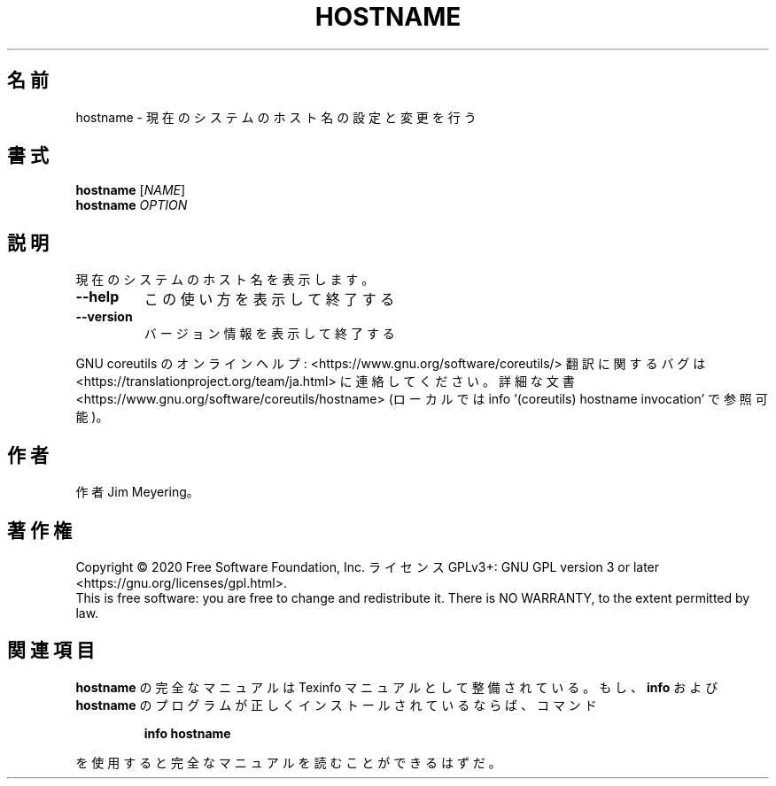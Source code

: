 .\" DO NOT MODIFY THIS FILE!  It was generated by help2man 1.47.13.
.TH HOSTNAME "1" "2021年4月" "GNU coreutils" "ユーザーコマンド"
.SH 名前
hostname \- 現在のシステムのホスト名の設定と変更を行う
.SH 書式
.B hostname
[\fI\,NAME\/\fR]
.br
.B hostname
\fI\,OPTION\/\fR
.SH 説明
.\" Add any additional description here
.PP
現在のシステムのホスト名を表示します。
.TP
\fB\-\-help\fR
この使い方を表示して終了する
.TP
\fB\-\-version\fR
バージョン情報を表示して終了する
.PP
GNU coreutils のオンラインヘルプ: <https://www.gnu.org/software/coreutils/>
翻訳に関するバグは <https://translationproject.org/team/ja.html> に連絡してください。
詳細な文書 <https://www.gnu.org/software/coreutils/hostname>
(ローカルでは info '(coreutils) hostname invocation' で参照可能)。
.SH 作者
作者 Jim Meyering。
.SH 著作権
Copyright \(co 2020 Free Software Foundation, Inc.
ライセンス GPLv3+: GNU GPL version 3 or later <https://gnu.org/licenses/gpl.html>.
.br
This is free software: you are free to change and redistribute it.
There is NO WARRANTY, to the extent permitted by law.
.SH 関連項目
.B hostname
の完全なマニュアルは Texinfo マニュアルとして整備されている。もし、
.B info
および
.B hostname
のプログラムが正しくインストールされているならば、コマンド
.IP
.B info hostname
.PP
を使用すると完全なマニュアルを読むことができるはずだ。
